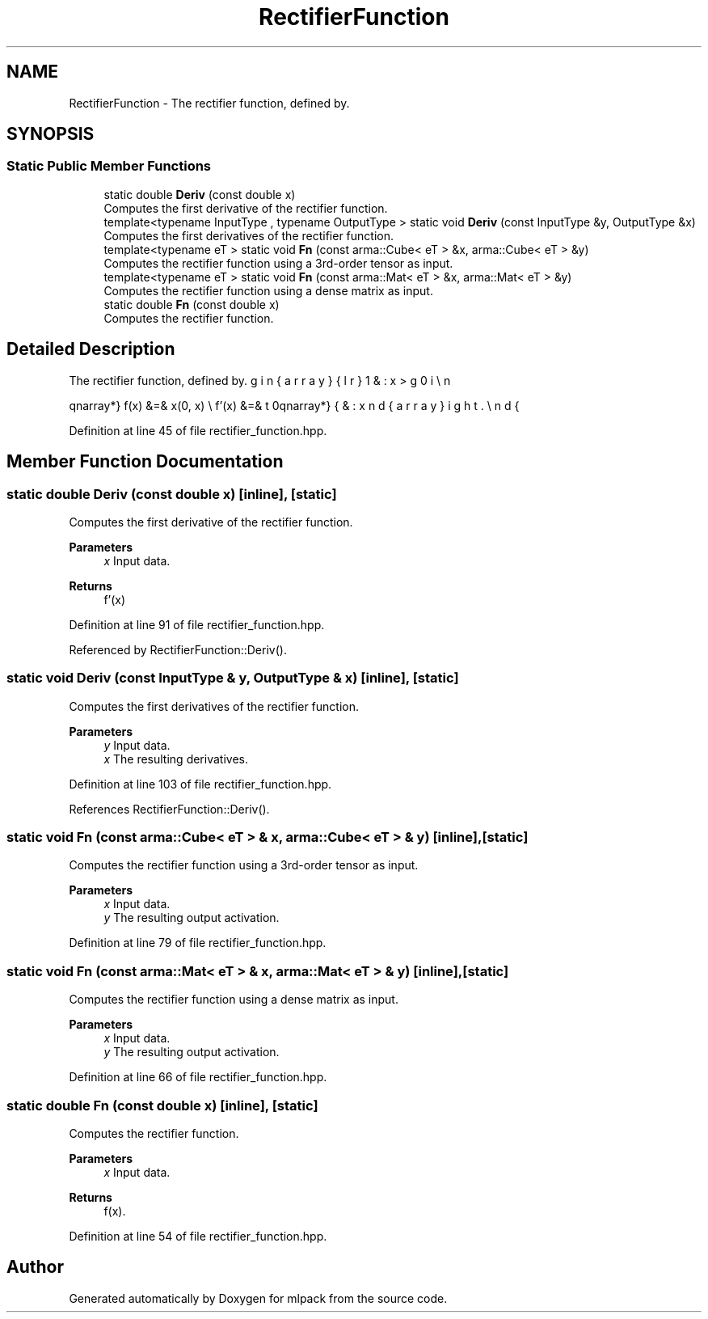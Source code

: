 .TH "RectifierFunction" 3 "Sun Jun 20 2021" "Version 3.4.2" "mlpack" \" -*- nroff -*-
.ad l
.nh
.SH NAME
RectifierFunction \- The rectifier function, defined by\&.  

.SH SYNOPSIS
.br
.PP
.SS "Static Public Member Functions"

.in +1c
.ti -1c
.RI "static double \fBDeriv\fP (const double x)"
.br
.RI "Computes the first derivative of the rectifier function\&. "
.ti -1c
.RI "template<typename InputType , typename OutputType > static void \fBDeriv\fP (const InputType &y, OutputType &x)"
.br
.RI "Computes the first derivatives of the rectifier function\&. "
.ti -1c
.RI "template<typename eT > static void \fBFn\fP (const arma::Cube< eT > &x, arma::Cube< eT > &y)"
.br
.RI "Computes the rectifier function using a 3rd-order tensor as input\&. "
.ti -1c
.RI "template<typename eT > static void \fBFn\fP (const arma::Mat< eT > &x, arma::Mat< eT > &y)"
.br
.RI "Computes the rectifier function using a dense matrix as input\&. "
.ti -1c
.RI "static double \fBFn\fP (const double x)"
.br
.RI "Computes the rectifier function\&. "
.in -1c
.SH "Detailed Description"
.PP 
The rectifier function, defined by\&. 

\begin{eqnarray*} f(x) &=& \max(0, x) \\ f'(x) &=& \left\{ \begin{array}{lr} 1 & : x > 0 \\ 0 & : x \le 0 \end{array} \right. \end{eqnarray*} 
.PP
Definition at line 45 of file rectifier_function\&.hpp\&.
.SH "Member Function Documentation"
.PP 
.SS "static double Deriv (const double x)\fC [inline]\fP, \fC [static]\fP"

.PP
Computes the first derivative of the rectifier function\&. 
.PP
\fBParameters\fP
.RS 4
\fIx\fP Input data\&. 
.RE
.PP
\fBReturns\fP
.RS 4
f'(x) 
.RE
.PP

.PP
Definition at line 91 of file rectifier_function\&.hpp\&.
.PP
Referenced by RectifierFunction::Deriv()\&.
.SS "static void Deriv (const InputType & y, OutputType & x)\fC [inline]\fP, \fC [static]\fP"

.PP
Computes the first derivatives of the rectifier function\&. 
.PP
\fBParameters\fP
.RS 4
\fIy\fP Input data\&. 
.br
\fIx\fP The resulting derivatives\&. 
.RE
.PP

.PP
Definition at line 103 of file rectifier_function\&.hpp\&.
.PP
References RectifierFunction::Deriv()\&.
.SS "static void Fn (const arma::Cube< eT > & x, arma::Cube< eT > & y)\fC [inline]\fP, \fC [static]\fP"

.PP
Computes the rectifier function using a 3rd-order tensor as input\&. 
.PP
\fBParameters\fP
.RS 4
\fIx\fP Input data\&. 
.br
\fIy\fP The resulting output activation\&. 
.RE
.PP

.PP
Definition at line 79 of file rectifier_function\&.hpp\&.
.SS "static void Fn (const arma::Mat< eT > & x, arma::Mat< eT > & y)\fC [inline]\fP, \fC [static]\fP"

.PP
Computes the rectifier function using a dense matrix as input\&. 
.PP
\fBParameters\fP
.RS 4
\fIx\fP Input data\&. 
.br
\fIy\fP The resulting output activation\&. 
.RE
.PP

.PP
Definition at line 66 of file rectifier_function\&.hpp\&.
.SS "static double Fn (const double x)\fC [inline]\fP, \fC [static]\fP"

.PP
Computes the rectifier function\&. 
.PP
\fBParameters\fP
.RS 4
\fIx\fP Input data\&. 
.RE
.PP
\fBReturns\fP
.RS 4
f(x)\&. 
.RE
.PP

.PP
Definition at line 54 of file rectifier_function\&.hpp\&.

.SH "Author"
.PP 
Generated automatically by Doxygen for mlpack from the source code\&.
